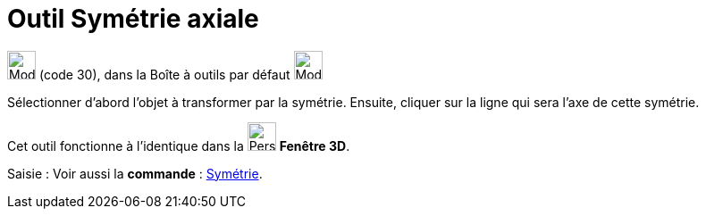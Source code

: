 = Outil Symétrie axiale
:page-en: tools/Reflect_about_Line
ifdef::env-github[:imagesdir: /fr/modules/ROOT/assets/images]

image:32px-Mode_mirroratline.svg.png[Mode mirroratline.svg,width=32,height=32] (code 30), dans la Boîte à outils par
défaut image:32px-Mode_mirroratline.svg.png[Mode mirroratline.svg,width=32,height=32]

Sélectionner d’abord l’objet à transformer par la symétrie. Ensuite, cliquer sur la ligne qui sera l’axe de cette
symétrie.

Cet outil fonctionne à l'identique dans la image:32px-Perspectives_algebra_3Dgraphics.svg.png[Perspectives algebra
3Dgraphics.svg,width=32,height=32] *Fenêtre 3D*.

[.kcode]#Saisie :# Voir aussi la *commande* : xref:/commands/Symétrie.adoc[Symétrie].
